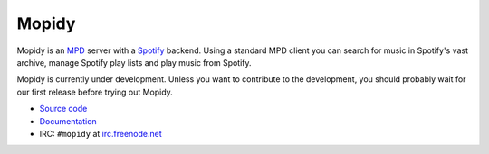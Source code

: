 ******
Mopidy
******

Mopidy is an `MPD <http://mpd.wikia.com/>`_ server with a
`Spotify <http://www.spotify.com/>`_ backend. Using a standard MPD client you
can search for music in Spotify's vast archive, manage Spotify play lists and
play music from Spotify.

Mopidy is currently under development. Unless you want to contribute to the
development, you should probably wait for our first release before trying out
Mopidy.

* `Source code <http://github.com/jodal/mopidy>`_
* `Documentation <http://www.mopidy.com/>`_
* IRC: ``#mopidy`` at `irc.freenode.net <http://freenode.net/>`_
